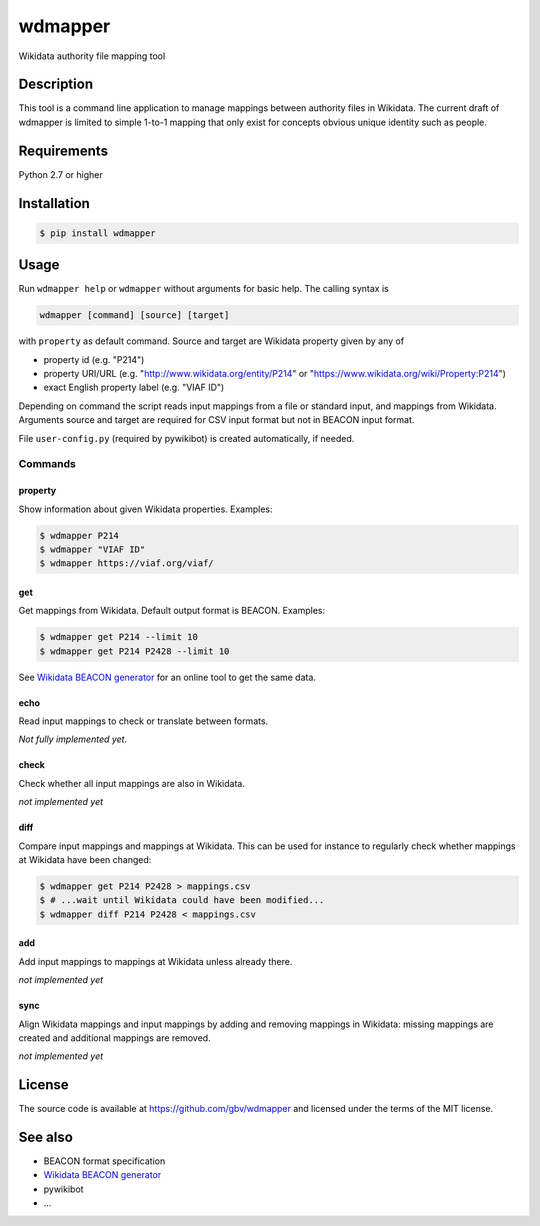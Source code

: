 wdmapper
========

.. image:: https://badge.fury.io/py/wdmapper.svg
    :target: https://badge.fury.io/py/wdmapper

.. image:: https://travis-ci.org/gbv/wdmapper.png?branch=master
    :target: http://travis-ci.org/gbv/wdmapper

.. image:: https://coveralls.io/repos/gbv/wdmapper/badge.svg?branch=master 
    :target: https://coveralls.io/r/gbv/wdmapper?branch=master 

.. image:: https://requires.io/github/gbv/wdmapper/requirements.svg?branch=master
    :target: https://requires.io/github/gbv/wdmapper/requirements?branch=master

Wikidata authority file mapping tool

Description
-----------

This tool is a command line application to manage mappings between
authority files in Wikidata. The current draft of wdmapper is limited to
simple 1-to-1 mapping that only exist for concepts obvious unique
identity such as people.

Requirements
------------

Python 2.7 or higher


Installation
------------

.. code:: shell

    $ pip install wdmapper

Usage
-----

Run ``wdmapper help`` or ``wdmapper`` without arguments for basic help.
The calling syntax is

.. code:: shell

    wdmapper [command] [source] [target]

with ``property`` as default command. Source and target are Wikidata
property given by any of

-  property id (e.g. "P214")
-  property URI/URL (e.g. "http://www.wikidata.org/entity/P214" or
   "https://www.wikidata.org/wiki/Property:P214")
-  exact English property label (e.g. "VIAF ID")

Depending on command the script reads input mappings from a file or
standard input, and mappings from Wikidata. Arguments source and target
are required for CSV input format but not in BEACON input format.

File ``user-config.py`` (required by pywikibot) is created
automatically, if needed.

Commands
~~~~~~~~

property
^^^^^^^^

Show information about given Wikidata properties. Examples:

.. code:: shell

    $ wdmapper P214
    $ wdmapper "VIAF ID"
    $ wdmapper https://viaf.org/viaf/

get
^^^

Get mappings from Wikidata. Default output format is BEACON. Examples:

.. code:: shell

    $ wdmapper get P214 --limit 10
    $ wdmapper get P214 P2428 --limit 10

See `Wikidata BEACON
generator <https://tools.wmflabs.org/wikidata-todo/beacon.php>`__ for an
online tool to get the same data.

echo
^^^^

Read input mappings to check or translate between formats.

*Not fully implemented yet.*

check
^^^^^

Check whether all input mappings are also in Wikidata.

*not implemented yet*

diff
^^^^

Compare input mappings and mappings at Wikidata. This can be used for
instance to regularly check whether mappings at Wikidata have been
changed:

.. code:: shell

    $ wdmapper get P214 P2428 > mappings.csv
    $ # ...wait until Wikidata could have been modified...
    $ wdmapper diff P214 P2428 < mappings.csv

add
^^^

Add input mappings to mappings at Wikidata unless already there.

*not implemented yet*

sync
^^^^

Align Wikidata mappings and input mappings by adding and removing
mappings in Wikidata: missing mappings are created and additional
mappings are removed.

*not implemented yet*

License
-------

The source code is available at https://github.com/gbv/wdmapper and
licensed under the terms of the MIT license.

See also
--------

-  BEACON format specification
-  `Wikidata BEACON
   generator <https://tools.wmflabs.org/wikidata-todo/beacon.php>`__
-  pywikibot
-  ...

